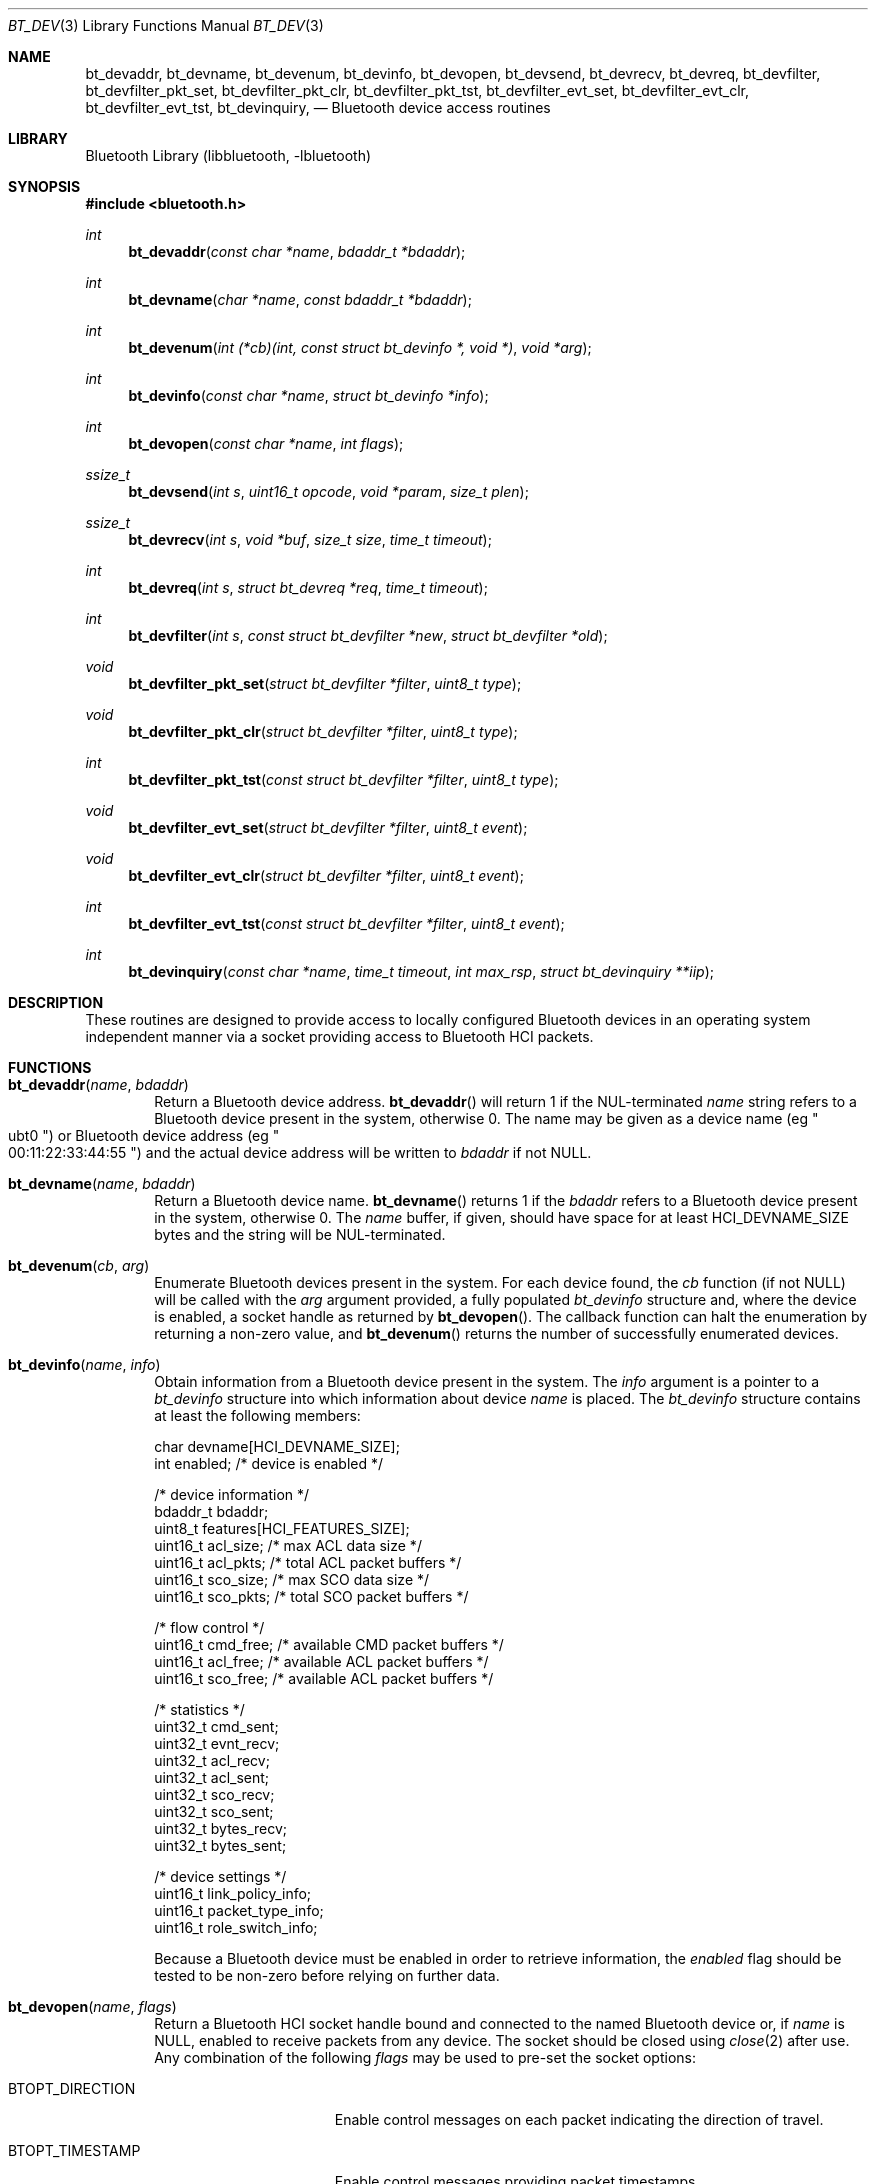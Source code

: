 .\" $NetBSD: bt_dev.3,v 1.2 2009/08/03 22:13:47 wiz Exp $
.\"
.\" Copyright (c) 2009 The NetBSD Foundation, Inc.
.\" All rights reserved.
.\"
.\" Redistribution and use in source and binary forms, with or without
.\" modification, are permitted provided that the following conditions
.\" are met:
.\" 1. Redistributions of source code must retain the above copyright
.\"    notice, this list of conditions and the following disclaimer.
.\" 2. Redistributions in binary form must reproduce the above copyright
.\"    notice, this list of conditions and the following disclaimer in the
.\"    documentation and/or other materials provided with the distribution.
.\"
.\" THIS SOFTWARE IS PROVIDED BY THE AUTHOR AND CONTRIBUTORS ``AS IS'' AND
.\" ANY EXPRESS OR IMPLIED WARRANTIES, INCLUDING, BUT NOT LIMITED TO, THE
.\" IMPLIED WARRANTIES OF MERCHANTABILITY AND FITNESS FOR A PARTICULAR PURPOSE
.\" ARE DISCLAIMED. IN NO EVENT SHALL THE AUTHOR OR CONTRIBUTORS BE LIABLE
.\" FOR ANY DIRECT, INDIRECT, INCIDENTAL, SPECIAL, EXEMPLARY, OR CONSEQUENTIAL
.\" DAMAGES (INCLUDING, BUT NOT LIMITED TO, PROCUREMENT OF SUBSTITUTE GOODS
.\" OR SERVICES; LOSS OF USE, DATA, OR PROFITS; OR BUSINESS INTERRUPTION)
.\" HOWEVER CAUSED AND ON ANY THEORY OF LIABILITY, WHETHER IN CONTRACT, STRICT
.\" LIABILITY, OR TORT (INCLUDING NEGLIGENCE OR OTHERWISE) ARISING IN ANY WAY
.\" OUT OF THE USE OF THIS SOFTWARE, EVEN IF ADVISED OF THE POSSIBILITY OF
.\" SUCH DAMAGE.
.\"
.Dd August 3, 2009
.Dt BT_DEV 3
.Os
.Sh NAME
.Nm bt_devaddr ,
.Nm bt_devname ,
.Nm bt_devenum ,
.Nm bt_devinfo ,
.Nm bt_devopen ,
.Nm bt_devsend ,
.Nm bt_devrecv ,
.Nm bt_devreq ,
.Nm bt_devfilter ,
.Nm bt_devfilter_pkt_set ,
.Nm bt_devfilter_pkt_clr ,
.Nm bt_devfilter_pkt_tst ,
.Nm bt_devfilter_evt_set ,
.Nm bt_devfilter_evt_clr ,
.Nm bt_devfilter_evt_tst ,
.Nm bt_devinquiry ,
.Nd Bluetooth device access routines
.Sh LIBRARY
.Lb libbluetooth
.Sh SYNOPSIS
.In bluetooth.h
.Ft int
.Fn bt_devaddr "const char *name" "bdaddr_t *bdaddr"
.Ft int
.Fn bt_devname "char *name" "const bdaddr_t *bdaddr"
.Ft int
.Fn bt_devenum "int (*cb)(int, const struct bt_devinfo *, void *)" "void *arg"
.Ft int
.Fn bt_devinfo "const char *name" "struct bt_devinfo *info"
.Ft int
.Fn bt_devopen "const char *name" "int flags"
.Ft ssize_t
.Fn bt_devsend "int s" "uint16_t opcode" "void *param" "size_t plen"
.Ft ssize_t
.Fn bt_devrecv "int s" "void *buf" "size_t size" "time_t timeout"
.Ft int
.Fn bt_devreq "int s" "struct bt_devreq *req" "time_t timeout"
.Ft int
.Fn bt_devfilter "int s" "const struct bt_devfilter *new" "struct bt_devfilter *old"
.Ft void
.Fn bt_devfilter_pkt_set "struct bt_devfilter *filter" "uint8_t type"
.Ft void
.Fn bt_devfilter_pkt_clr "struct bt_devfilter *filter" "uint8_t type"
.Ft int
.Fn bt_devfilter_pkt_tst "const struct bt_devfilter *filter" "uint8_t type"
.Ft void
.Fn bt_devfilter_evt_set "struct bt_devfilter *filter" "uint8_t event"
.Ft void
.Fn bt_devfilter_evt_clr "struct bt_devfilter *filter" "uint8_t event"
.Ft int
.Fn bt_devfilter_evt_tst "const struct bt_devfilter *filter" "uint8_t event"
.Ft int
.Fn bt_devinquiry "const char *name" "time_t timeout" "int max_rsp" "struct bt_devinquiry **iip"
.Sh DESCRIPTION
These routines are designed to provide access to locally configured Bluetooth
devices in an operating system independent manner via a socket providing access
to Bluetooth HCI packets.
.Sh FUNCTIONS
.Bl -tag -width 4n
.It Fn bt_devaddr "name" "bdaddr"
Return a Bluetooth device address.
.Fn bt_devaddr
will return 1 if the NUL-terminated
.Fa name
string refers to a Bluetooth device present in the system, otherwise 0.
The name may be given as a device name
.Pq eg Qo ubt0 Qc
or Bluetooth device address
.Pq eg Qo 00:11:22:33:44:55 Qc
and the actual device address will be written to
.Fa bdaddr
if not
.Dv NULL .
.It Fn bt_devname "name" "bdaddr"
Return a Bluetooth device name.
.Fn bt_devname
returns 1 if the
.Fa bdaddr
refers to a Bluetooth device present in the system, otherwise 0.
The
.Fa name
buffer, if given, should have space for at least
.Dv HCI_DEVNAME_SIZE
bytes and the string will be NUL-terminated.
.It Fn bt_devenum "cb" "arg"
Enumerate Bluetooth devices present in the system.
For each device found, the
.Fa cb
function
.Pq if not Dv NULL
will be called with the
.Fa arg
argument provided, a fully populated
.Ft bt_devinfo
structure and, where the device is enabled, a socket handle as returned by
.Fn bt_devopen .
The callback function can halt the enumeration by returning a
non-zero value, and
.Fn bt_devenum
returns the number of successfully enumerated devices.
.It Fn bt_devinfo "name" "info"
Obtain information from a Bluetooth device present in the system.
The
.Fa info
argument is a pointer to a
.Ft bt_devinfo
structure into which information about device
.Fa name
is placed.
The
.Ft bt_devinfo
structure contains at least the following members:
.Bd -literal
        char        devname[HCI_DEVNAME_SIZE];
        int         enabled;    /* device is enabled */

        /* device information */
        bdaddr_t    bdaddr;
        uint8_t     features[HCI_FEATURES_SIZE];
        uint16_t    acl_size;   /* max ACL data size */
        uint16_t    acl_pkts;   /* total ACL packet buffers */
        uint16_t    sco_size;   /* max SCO data size */
        uint16_t    sco_pkts;   /* total SCO packet buffers */

        /* flow control */
        uint16_t    cmd_free;   /* available CMD packet buffers */
        uint16_t    acl_free;   /* available ACL packet buffers */
        uint16_t    sco_free;   /* available ACL packet buffers */

        /* statistics */
        uint32_t    cmd_sent;
        uint32_t    evnt_recv;
        uint32_t    acl_recv;
        uint32_t    acl_sent;
        uint32_t    sco_recv;
        uint32_t    sco_sent;
        uint32_t    bytes_recv;
        uint32_t    bytes_sent;

        /* device settings */
        uint16_t    link_policy_info;
        uint16_t    packet_type_info;
        uint16_t    role_switch_info;
.Ed
.Lp
Because a Bluetooth device must be enabled in order to retrieve
information, the
.Fa enabled
flag should be tested to be non-zero before relying on further data.
.It Fn bt_devopen "name" "flags"
Return a Bluetooth HCI socket handle bound and connected to the
named Bluetooth device or, if
.Fa name
is
.Dv NULL ,
enabled to receive packets from any device.
The socket should be closed using
.Xr close 2
after use.
Any combination of the following
.Fa flags
may be used to pre-set the socket options:
.Bl -tag -width ".Dv BTOPT_DIRECTION"
.It Dv BTOPT_DIRECTION
Enable control messages on each packet indicating the direction of travel.
.It Dv BTOPT_TIMESTAMP
Enable control messages providing packet timestamps.
.El
.Lp
The default filter on the socket will only allow the HCI Event packets
.Qq Command Status
and
.Qq Command Complete
to be received.
.It Fn bt_devsend "s" "opcode" "param" "plen"
Send an HCI command packet on the socket
.Fa s .
The
.Fa opcode
should be in host byte order and the
.Fa param
and
.Fa plen
arguments can be used to provide command parameter data.
.Fn bt_devsend
will return the number of bytes successfully written.
.It Fn bt_devrecv "s" "buf" "size" "timeout"
Receive a single HCI packet on the socket
.Fa s .
.Fn bt_devrecv
will return the number of bytes successfully received unless the
provided buffer could not contain the entire packet, or if a timeout was
requested with a non-negative
.Fa timeout
value.
.It Fn bt_devreq "s" "req" "timeout"
Make an HCI request on the socket
.Fa s .
The
.Fa req
argument is a pointer to a
.Ft bt_devreq
structure, defined as:
.Bd -literal -offset indent
struct bt_devreq {
        uint16_t        opcode;
        uint8_t         event;
        void           *cparam;
        size_t          clen;
        void           *rparam;
        size_t          rlen;
};
.Ed
.Lp
.Fn bt_devreq
sends an HCI command packet with the given
.Fa opcode
and command parameters of
.Fa clen
bytes at
.Fa cparam
then waits up to
.Fa timeout
seconds for the command to return a
.Qq Command Complete
event.
In the case where the command returns
.Qq Command Status
and an additional event, and where the status indicates
that the command is in progress,
.Fn bt_devreq
will wait for the additional
.Fa event
specified in the request.
If required, any response will be copied into the buffer of
.Fa rlen
bytes at
.Fa rparam ,
and
.Fa rlen
will be adjusted to indicate the number of bytes stored.
.Fn bt_devreq
temporarily modifies the socket filter.
.It Fn bt_devfilter "s" "new" "old"
Update or extract the packet filter on HCI socket
.Fa s .
Filters can be set to indicate packet types
.Pq Commands, Events, ACL and SCO data ,
and individual event IDs.
Where
.Fa old
is given, the currently set filter will be extracted first, then if
.Fa new
is given, the filter will be updated.
.It Fn bt_devfilter_pkt_set "filter" "type"
Set packet
.Fa type
in
.Fa filter .
.It Fn bt_devfilter_pkt_clr "filter" "type"
Clear packet
.Fa type
from
.Fa filter .
.It Fn bt_devfilter_pkt_tst "filter" "type"
Test if
.Fa filter
has packet
.Fa type
set.
.It Fn bt_devfilter_evt_set "filter" "event"
Set
.Fa event
ID in
.Fa filter .
.It Fn bt_devfilter_evt_clr "filter" "event"
Clear
.Fa event
ID from
.Fa filter .
.It Fn bt_devfilter_evt_tst "filter" "event"
Test if
.Fa filter
has
.Fa event
ID set.
.It Fn bt_devinquiry "name" "timeout" "max_rsp" "iip"
Perform a Bluetooth Inquiry using the device
.Fa name ,
or the first available device if
.Dv NULL
is passed.
The inquiry length will be
.Fa timeout
seconds, and the number of responses
.Pq up to a limit of Fa max_rsp
will be returned.
A pointer to an array of
.Ft bt_devinquiry
structures, defined as:
.Bd -literal -offset indent
struct bt_devinquiry {
        bdaddr_t        bdaddr;
        uint8_t         pscan_rep_mode;
        uint8_t         pscan_period_mode;
        uint8_t         dev_class[3];
        uint16_t        clock_offset;
        int8_t          rssi;
        uint8_t         data[240];
};
.Ed
.Lp
will be stored in the location given by
.Fa iip
and this should be released after use with
.Xr free 3 .
.El
.Sh RETURN VALUES
These Bluetooth device access routines return \-1 on failure, and
.Va errno
will be set to indicate the error.
.Sh ERRORS
In addition to errors returned by the standard C library IO functions,
the following errors may be indicated by device access routines.
.Bl -tag -offset indent -width ".Bq Er ETIMEDOUT"
.It Bq Er EINVAL
A provided function argument was not valid.
.It Bq Er EIO
A device response was not properly understood.
.It Bq Er ETIMEDOUT
An operation exceeded the given time limit.
.El
.Sh SEE ALSO
.Xr bluetooth 3
.Sh HISTORY
The Bluetooth device access API was created by
.An Maksim Yevmenkin
and first appeared in
.Fx .
This implementation written for
.Nx
by
.An Iain Hibbert .
